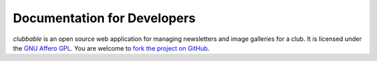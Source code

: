 Documentation for Developers
============================

*clubbable* is an open source web application for managing newsletters and
image galleries for a club. It is licensed under the `GNU Affero GPL`_. You are
welcome to `fork the project on GitHub`_.



.. _GNU Affero GPL: http://www.gnu.org/licenses/agpl-3.0.html
.. _fork the project on GitHub: https://github.com/kaapstorm/clubbable
